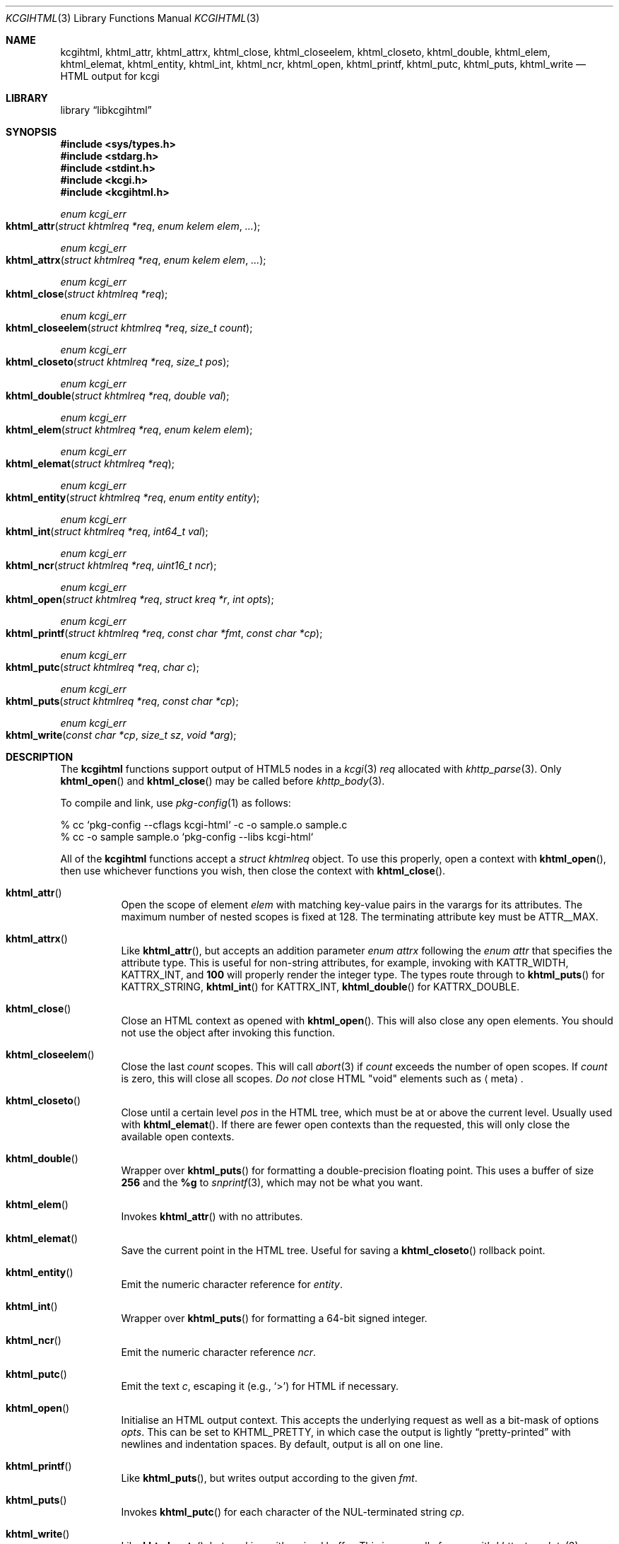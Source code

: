 .\"	$Id$
.\"
.\" Copyright (c) 2014, 2015, 2017, 2020 Kristaps Dzonsons <kristaps@bsd.lv>
.\"
.\" Permission to use, copy, modify, and distribute this software for any
.\" purpose with or without fee is hereby granted, provided that the above
.\" copyright notice and this permission notice appear in all copies.
.\"
.\" THE SOFTWARE IS PROVIDED "AS IS" AND THE AUTHOR DISCLAIMS ALL WARRANTIES
.\" WITH REGARD TO THIS SOFTWARE INCLUDING ALL IMPLIED WARRANTIES OF
.\" MERCHANTABILITY AND FITNESS. IN NO EVENT SHALL THE AUTHOR BE LIABLE FOR
.\" ANY SPECIAL, DIRECT, INDIRECT, OR CONSEQUENTIAL DAMAGES OR ANY DAMAGES
.\" WHATSOEVER RESULTING FROM LOSS OF USE, DATA OR PROFITS, WHETHER IN AN
.\" ACTION OF CONTRACT, NEGLIGENCE OR OTHER TORTIOUS ACTION, ARISING OUT OF
.\" OR IN CONNECTION WITH THE USE OR PERFORMANCE OF THIS SOFTWARE.
.\"
.Dd $Mdocdate$
.Dt KCGIHTML 3
.Os
.Sh NAME
.Nm kcgihtml ,
.Nm khtml_attr ,
.Nm khtml_attrx ,
.Nm khtml_close ,
.Nm khtml_closeelem ,
.Nm khtml_closeto ,
.Nm khtml_double ,
.Nm khtml_elem ,
.Nm khtml_elemat ,
.Nm khtml_entity ,
.Nm khtml_int ,
.Nm khtml_ncr ,
.Nm khtml_open ,
.Nm khtml_printf ,
.Nm khtml_putc ,
.Nm khtml_puts ,
.Nm khtml_write
.Nd HTML output for kcgi
.Sh LIBRARY
.Lb libkcgihtml
.Sh SYNOPSIS
.In sys/types.h
.In stdarg.h
.In stdint.h
.In kcgi.h
.In kcgihtml.h
.Ft enum kcgi_err
.Fo khtml_attr
.Fa "struct khtmlreq *req"
.Fa "enum kelem elem"
.Fa "..."
.Fc
.Ft enum kcgi_err
.Fo khtml_attrx
.Fa "struct khtmlreq *req"
.Fa "enum kelem elem"
.Fa "..."
.Fc
.Ft enum kcgi_err
.Fo khtml_close
.Fa "struct khtmlreq *req"
.Fc
.Ft enum kcgi_err
.Fo khtml_closeelem
.Fa "struct khtmlreq *req"
.Fa "size_t count"
.Fc
.Ft enum kcgi_err
.Fo khtml_closeto
.Fa "struct khtmlreq *req"
.Fa "size_t pos"
.Fc
.Ft enum kcgi_err
.Fo khtml_double
.Fa "struct khtmlreq *req"
.Fa "double val"
.Fc
.Ft enum kcgi_err
.Fo khtml_elem
.Fa "struct khtmlreq *req"
.Fa "enum kelem elem"
.Fc
.Ft enum kcgi_err
.Fo khtml_elemat
.Fa "struct khtmlreq *req"
.Fc
.Ft enum kcgi_err
.Fo khtml_entity
.Fa "struct khtmlreq *req"
.Fa "enum entity entity"
.Fc
.Ft enum kcgi_err
.Fo khtml_int
.Fa "struct khtmlreq *req"
.Fa "int64_t val"
.Fc
.Ft enum kcgi_err
.Fo khtml_ncr
.Fa "struct khtmlreq *req"
.Fa "uint16_t ncr"
.Fc
.Ft enum kcgi_err
.Fo khtml_open
.Fa "struct khtmlreq *req"
.Fa "struct kreq *r"
.Fa "int opts"
.Fc
.Ft enum kcgi_err
.Fo khtml_printf
.Fa "struct khtmlreq *req"
.Fa "const char *fmt"
.Fa "const char *cp"
.Fc
.Ft enum kcgi_err
.Fo khtml_putc
.Fa "struct khtmlreq *req"
.Fa "char c"
.Fc
.Ft enum kcgi_err
.Fo khtml_puts
.Fa "struct khtmlreq *req"
.Fa "const char *cp"
.Fc
.Ft enum kcgi_err
.Fo khtml_write
.Fa "const char *cp"
.Fa "size_t sz"
.Fa "void *arg"
.Fc
.Sh DESCRIPTION
The
.Nm kcgihtml
functions support output of HTML5 nodes in a
.Xr kcgi 3
.Fa req
allocated with
.Xr khttp_parse 3 .
Only
.Fn khtml_open
and
.Fn khtml_close
may be called before
.Xr khttp_body 3 .
.Pp
To compile and link, use
.Xr pkg-config 1
as follows:
.Bd -literal
% cc `pkg-config --cflags kcgi-html` -c -o sample.o sample.c
% cc -o sample sample.o `pkg-config --libs kcgi-html`
.Ed
.Pp
All of the
.Nm kcgihtml
functions accept a
.Vt "struct khtmlreq"
object.
To use this properly, open a context with
.Fn khtml_open ,
then use whichever functions you wish, then close the context with
.Fn khtml_close .
.Bl -tag -width Ds
.It Fn khtml_attr
Open the scope of element
.Fa elem
with matching key-value pairs in the varargs for its attributes.
The maximum number of nested scopes is fixed at 128.
The terminating attribute key must be
.Dv ATTR__MAX .
.It Fn khtml_attrx
Like
.Fn khtml_attr ,
but accepts an addition parameter
.Ft "enum attrx"
following the
.Ft "enum attr"
that specifies the attribute type.
This is useful for non-string attributes, for example, invoking with
.Dv KATTR_WIDTH ,
.Dv KATTRX_INT ,
and
.Li 100
will properly render the integer type.
The types route through to
.Fn khtml_puts
for
.Dv KATTRX_STRING ,
.Fn khtml_int
for
.Dv KATTRX_INT ,
.Fn khtml_double
for
.Dv KATTRX_DOUBLE .
.It Fn khtml_close
Close an HTML context as opened with
.Fn khtml_open .
This will also close any open elements.
You should not use the object after invoking this function.
.It Fn khtml_closeelem
Close the last
.Fa count
scopes.
This will call
.Xr abort 3
if
.Fa count
exceeds the number of open scopes.
If
.Fa count
is zero, this will close all scopes.
.Em \&Do not
close HTML
.Qq void
elements such as
.Aq meta .
.It Fn khtml_closeto
Close until a certain level
.Fa pos
in the HTML tree, which must be at or above the current level.
Usually used with
.Fn khtml_elemat .
If there are fewer open contexts than the requested, this will only
close the available open contexts.
.It Fn khtml_double
Wrapper over
.Fn khtml_puts
for formatting a double-precision floating point.
This uses a buffer of size
.Li 256
and the
.Li %g
to
.Xr snprintf 3 ,
which may not be what you want.
.It Fn khtml_elem
Invokes
.Fn khtml_attr
with no attributes.
.It Fn khtml_elemat
Save the current point in the HTML tree.
Useful for saving a
.Fn khtml_closeto
rollback point.
.It Fn khtml_entity
Emit the numeric character reference for
.Fa entity .
.It Fn khtml_int
Wrapper over
.Fn khtml_puts
for formatting a 64-bit signed integer.
.It Fn khtml_ncr
Emit the numeric character reference
.Fa ncr .
.It Fn khtml_putc
Emit the text
.Fa c ,
escaping it (e.g.,
.Sq \&> )
for HTML if necessary.
.It Fn khtml_open
Initialise an HTML output context.
This accepts the underlying request as well as a bit-mask of options
.Fa opts .
This can be set to
.Dv KHTML_PRETTY ,
in which case the output is lightly
.Dq pretty-printed
with newlines and indentation spaces.
By default, output is all on one line.
.It Fn khtml_printf
Like
.Fn khtml_puts ,
but writes output according to the given
.Fa fmt .
.It Fn khtml_puts
Invokes
.Fn khtml_putc
for each character of the NUL-terminated string
.Fa cp .
.It Fn khtml_write
Like
.Fn khtml_puts ,
but working with a sized buffer.
This is generally for use with
.Xr khttp_template 3 .
.El
.Sh RETURN VALUES
All functions inherit return values from
.Xr khttp_write 3 .
The
.Fn kkhtml_closeto
function returns
.Dv KCGI_FORM
if the requested number of scopes exceeds available scopes.
.Sh EXAMPLES
The following outputs a simple HTML page.
It assumes
.Va r
is a
.Vt struct kreq
pointer.
Begin with the HTTP document.
.Bd -literal -offset indent
khttp_head(r, kresps[KRESP_STATUS],
  "%s", khttps[KHTTP_200]);
khttp_head(r, kresps[KRESP_CONTENT_TYPE],
  "%s", kmimetypes[KMIME_TEXT_HTML]);
khttp_body(r);
.Ed
.Pp
Following that, the HTML5 document.
Let
.Va req
be a
.Vt struct khtmlreq
object.
This simply outputs an HTML5 document with title and content being
.Qq Hello, world .
It also links to a style sheet
.Pa /style.css .
.Bd -literal -offset indent
khtml_open(&req, r, 0);
khtml_elem(&req, KELEM_DOCTYPE);
khtml_elem(&req, KELEM_HTML);

khtml_elem(&req, KELEM_HEAD);
khtml_elem(&req, KELEM_TITLE);
khtml_puts(&req, "Hello, world");
khtml_closeelem(&req, 1); /* title */
khtml_attr(&req, KELEM_LINK,
  KATTR_REL, "stylesheet",
  KATTR_HREF, "/style.css", KATTR__MAX);
khtml_closeelem(&req, 1); /* head */

khtml_elem(&req, KELEM_BODY);
khtml_elem(&req, KELEM_P);
khtml_printf(&req, "%s", "Hello, world.");
khtml_closeelem(&req, 1); /* p */
khtml_closeelem(&req, 1); /* body */

khtml_closeelem(&req, 1); /* html */
khtml_close(&req);
.Ed
.Pp
The element name comment alongside
.Fn html_closeelem
hints as to which scope is being closed.
.Sh STANDARDS
HTML5 compatible with the draft standard of February 2014.
.Sh AUTHORS
The
.Nm kcgihtml
library was written by
.An Kristaps Dzonsons Aq Mt kristaps@bsd.lv .
